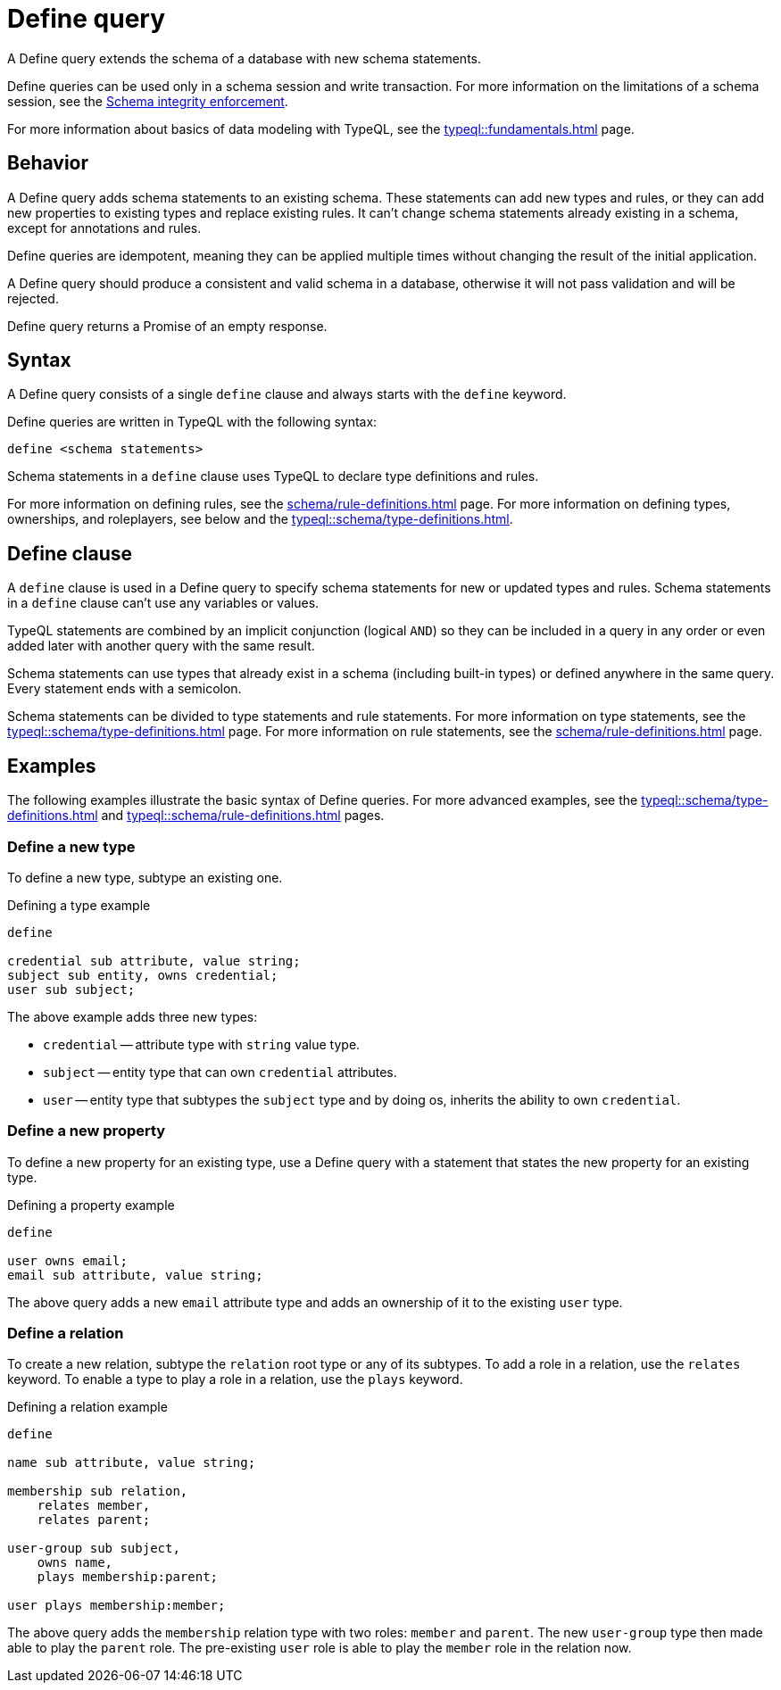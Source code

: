 = Define query
:Summary: Define schema types and rules with TypeQL.
:keywords: typeql, schema, model, define, modify, extend, type, rule, annotations
:pageTitle: Define query

A Define query extends the schema of a database with new schema statements.

Define queries can be used only in a schema session and write transaction.
For more information on the limitations of a schema session, see the
xref:typedb::basics/acid.adoc#_schema_integrity[Schema integrity enforcement].

For more information about basics of data modeling with TypeQL, see the
xref:typeql::fundamentals.adoc[] page.

== Behavior

// tag::behavior[]
A Define query adds schema statements to an existing schema.
These statements can add new types and rules,
or they can add new properties to existing types and replace existing rules.
It can't change schema statements already existing in a schema, except for annotations and rules.
//#todo Add links to annotations and rules section to clarify

Define queries are idempotent, meaning they can be applied multiple times
without changing the result of the initial application.

A Define query should produce a consistent and valid schema in a database,
otherwise it will not pass validation and will be rejected.

Define query returns a Promise of an empty response.
// end::behavior[]

== Syntax

// tag::syntax[]
A Define query consists of a single `define` clause and always starts with the `define` keyword.

Define queries are written in TypeQL with the following syntax:

[,typeql]
----
define <schema statements>
----

Schema statements in a `define` clause uses TypeQL to declare type definitions and rules.
// end::syntax[]

For more information on defining rules, see the xref:schema/rule-definitions.adoc[] page.
For more information on defining types, ownerships, and roleplayers,
see below and the xref:typeql::schema/type-definitions.adoc[].

[#_define_clause]
== Define clause

A `define` clause is used in a Define query to specify schema statements for new or updated types and rules.
Schema statements in a `define` clause can't use any variables or values.

TypeQL statements are combined by an implicit conjunction (logical `AND`)
so they can be included in a query in any order or even added later with another query with the same result.

Schema statements can use types that already exist in a schema
(including built-in types) or defined anywhere in the same query.
Every statement ends with a semicolon.

Schema statements can be divided to type statements and rule statements.
For more information on type statements, see the xref:typeql::schema/type-definitions.adoc[] page.
For more information on rule statements, see the xref:schema/rule-definitions.adoc[] page.

== Examples

The following examples illustrate the basic syntax of Define queries.
For more advanced examples, see the
xref:typeql::schema/type-definitions.adoc[] and xref:typeql::schema/rule-definitions.adoc[] pages.

=== Define a new type

To define a new type, subtype an existing one.

.Defining a type example
[,typeql]
----
define

credential sub attribute, value string;
subject sub entity, owns credential;
user sub subject;
----

The above example adds three new types:

* `credential` -- attribute type with `string` value type.
* `subject` -- entity type that can own `credential` attributes.
* `user` -- entity type that subtypes the `subject` type and by doing os, inherits the ability to own `credential`.

=== Define a new property

To define a new property for an existing type,
use a Define query with a statement that states the new property for an existing type.

.Defining a property example
[,typeql]
----
define

user owns email;
email sub attribute, value string;
----

The above query adds a new `email` attribute type and adds an ownership of it to the existing `user` type.

=== Define a relation

To create a new relation, subtype the `relation` root type or any of its subtypes.
To add a role in a relation, use the `relates` keyword.
To enable a type to play a role in a relation, use the `plays` keyword.

.Defining a relation example
[,typeql]
----
define

name sub attribute, value string;

membership sub relation,
    relates member,
    relates parent;

user-group sub subject,
    owns name,
    plays membership:parent;

user plays membership:member;
----

The above query adds the `membership` relation type with two roles: `member` and `parent`.
The new `user-group` type then made able to play the `parent` role.
The pre-existing `user` role is able to play the `member` role in the relation now.

////
Instead, they use type labels and TypeQL keywords to express
<<_subtyping,subtyping>>,
<<_abstract,abstract flags>>,
<<_ownership,ownership>>,
<<_annotations,annotations>>, and
<<_roleplaying,roleplaying>>.
////
